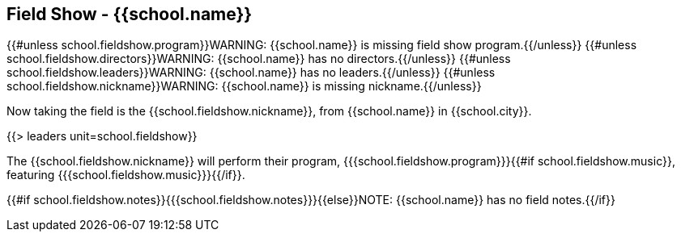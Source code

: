 == Field Show - {{school.name}}

{{#unless school.fieldshow.program}}WARNING: {{school.name}} is missing field show program.{{/unless}}
{{#unless school.fieldshow.directors}}WARNING: {{school.name}} has no directors.{{/unless}}
{{#unless school.fieldshow.leaders}}WARNING: {{school.name}} has no leaders.{{/unless}}
{{#unless school.fieldshow.nickname}}WARNING: {{school.name}} is missing nickname.{{/unless}}

Now taking the field is the {{school.fieldshow.nickname}}, from {{school.name}} in {{school.city}}.

{{> leaders unit=school.fieldshow}}

The {{school.fieldshow.nickname}} will perform their program, {{{school.fieldshow.program}}}{{#if school.fieldshow.music}}, featuring {{{school.fieldshow.music}}}{{/if}}.

{{#if school.fieldshow.notes}}{{{school.fieldshow.notes}}}{{else}}NOTE: {{school.name}} has no field notes.{{/if}}
